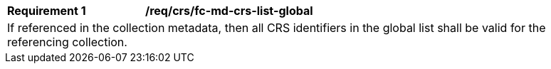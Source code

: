 [[req_crs-fc-md-crs-list-global]]
[width="90%",cols="2,6a"]
|===
|*Requirement {counter:req-id}* |*/req/crs/fc-md-crs-list-global* +
2+|If referenced in the collection metadata, then all CRS identifiers in the
global list shall be valid for the referencing collection.
|===
